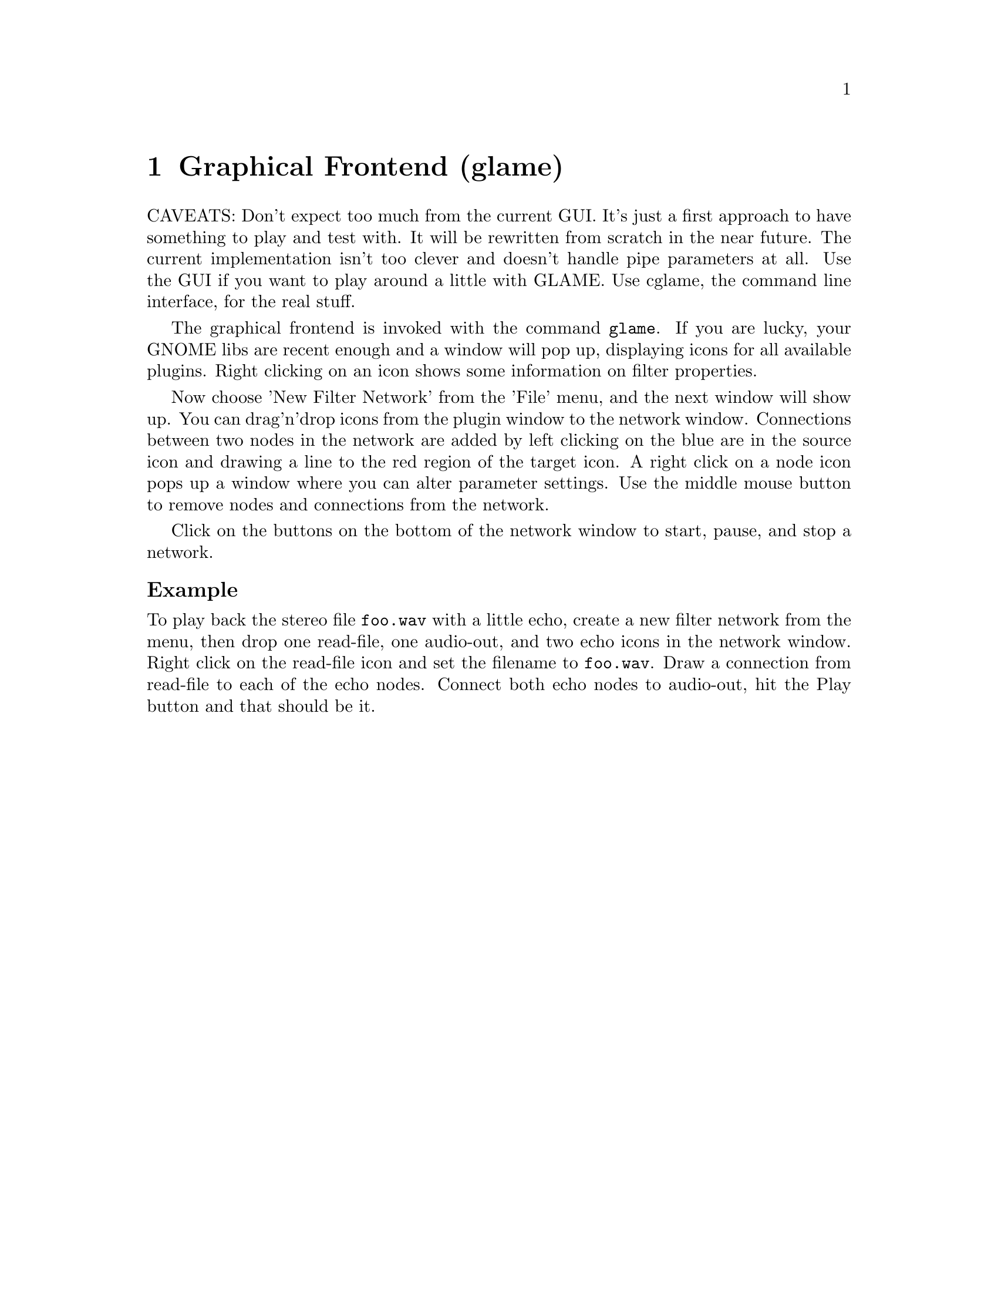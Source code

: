 @comment $Id: gui.texi,v 1.2 2000/04/07 13:34:50 nold Exp $

@node Graphical Frontend, Console Frontend, Copying, Top
@chapter Graphical Frontend (glame)

CAVEATS: Don't expect too much from the current GUI. It's just a first
approach to have something to play and test with. It will be rewritten
from scratch in the near future. The current implementation isn't too
clever and doesn't handle pipe parameters at all. Use the GUI if you
want to play around a little with GLAME. Use cglame, the command line
interface, for the real stuff.

The graphical frontend is invoked with the command @file{glame}. If you
are lucky, your GNOME libs are recent enough and a window will pop up,
displaying icons for all available plugins. Right clicking on an icon
shows some information on filter properties.

Now choose 
'New Filter Network' from the 'File' menu, and the next window will
show up. You can drag'n'drop icons from the plugin window to the 
network window. Connections between two nodes in the network are added
by left clicking on the blue are in the source icon and drawing a line to
the red region of the target icon. A right click on a node icon pops up
a window where you can alter parameter settings. Use the middle mouse 
button to remove nodes and connections from the network.

Click on the buttons on the bottom of the network window to start, pause, and
stop a network.

@subheading Example
To play back the stereo file @file{foo.wav} with a little echo, create a new
filter network from the menu, then drop one read-file, one audio-out, and 
two echo icons in the network window. Right click on the read-file icon and
set the filename to @file{foo.wav}. Draw a connection from read-file to
each of the echo nodes. Connect both echo nodes to audio-out, hit the Play 
button and that should be it.
